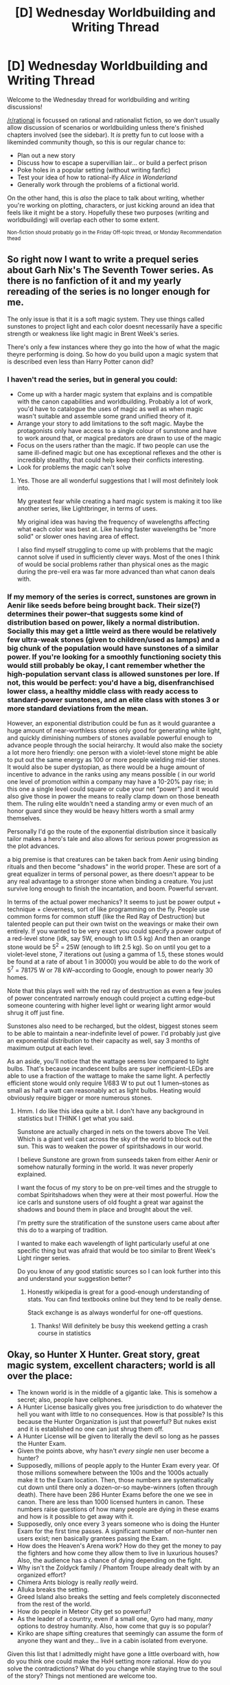 #+TITLE: [D] Wednesday Worldbuilding and Writing Thread

* [D] Wednesday Worldbuilding and Writing Thread
:PROPERTIES:
:Author: AutoModerator
:Score: 12
:DateUnix: 1597849529.0
:DateShort: 2020-Aug-19
:END:
Welcome to the Wednesday thread for worldbuilding and writing discussions!

[[/r/rational]] is focussed on rational and rationalist fiction, so we don't usually allow discussion of scenarios or worldbuilding unless there's finished chapters involved (see the sidebar). It /is/ pretty fun to cut loose with a likeminded community though, so this is our regular chance to:

- Plan out a new story
- Discuss how to escape a supervillian lair... or build a perfect prison
- Poke holes in a popular setting (without writing fanfic)
- Test your idea of how to rational-ify /Alice in Wonderland/
- Generally work through the problems of a fictional world.

On the other hand, this is /also/ the place to talk about writing, whether you're working on plotting, characters, or just kicking around an idea that feels like it might be a story. Hopefully these two purposes (writing and worldbuilding) will overlap each other to some extent.

^{Non-fiction should probably go in the Friday Off-topic thread, or Monday Recommendation thead}


** So right now I want to write a prequel series about Garh Nix's The Seventh Tower series. As there is no fanfiction of it and my yearly rereading of the series is no longer enough for me.

The only issue is that it is a soft magic system. They use things called sunstones to project light and each color doesnt necessarily have a specific strength or weakness like light magic in Brent Week's series.

There's only a few instances where they go into the how of what the magic theyre performing is doing. So how do you build upon a magic system that is described even less than Harry Potter canon did?
:PROPERTIES:
:Author: SkyTroupe
:Score: 3
:DateUnix: 1597851247.0
:DateShort: 2020-Aug-19
:END:

*** I haven't read the series, but in general you could:

- Come up with a harder magic system that explains and is compatible with the canon capabilities and worldbuilding. Probably a lot of work, you'd have to catalogue the uses of magic as well as when magic wasn't suitable and assemble some grand unified theory of it.
- Arrange your story to add limitations to the soft magic. Maybe the protagonists only have access to a single colour of sunstone and have to work around that, or magical predators are drawn to use of the magic
- Focus on the users rather than the magic. If two people can use the same ill-defined magic but one has exceptional reflexes and the other is incredibly stealthy, that could help keep their conflicts interesting.
- Look for problems the magic can't solve
:PROPERTIES:
:Author: Radioterrill
:Score: 6
:DateUnix: 1597854384.0
:DateShort: 2020-Aug-19
:END:

**** Yes. Those are all wonderful suggestions that I will most definitely look into.

My greatest fear while creating a hard magic system is making it too like another series, like Lightbringer, in terms of uses.

My original idea was having the frequency of wavelengths affecting what each color was best at. Like having faster wavelengths be "more solid" or slower ones having area of effect.

I also find myself struggling to come up with problems that the magic cannot solve if used in sufficiently clever ways. Most of the ones I think of would be social problems rather than physical ones as the magic during the pre-veil era was far more advanced than what canon deals with.
:PROPERTIES:
:Author: SkyTroupe
:Score: 1
:DateUnix: 1598300839.0
:DateShort: 2020-Aug-25
:END:


*** If my memory of the series is correct, sunstones are grown in Aenir like seeds before being brought back. Their size(?) determines their power--that suggests some kind of distribution based on power, likely a normal distribution. Socially this may get a little weird as there would be relatively few ultra-weak stones (given to children/used as lamps) and a big chunk of the population would have sunstones of a similar power. If you're looking for a smoothly functioning society this would still probably be okay, I cant remember whether the high-population servant class is allowed sunstones per lore. If not, this would be perfect: you'd have a big, disenfranchised lower class, a healthy middle class with ready access to standard-power sunstones, and an elite class with stones 3 or more standard deviations from the mean.

However, an exponential distribution could be fun as it would guarantee a huge amount of near-worthless stones only good for generating white light, and quickly diminishing numbers of stones available powerful enough to advance people through the social heirarchy. It would also make the society a lot more hero friendly: one person with a violet-level stone might be able to put out the same energy as 100 or more people wielding mid-tier stones. It would also be super dystopian, as there would be a huge amount of incentive to advance in the ranks using any means possible ( in our world one level of promotion within a company may have a 10-20% pay rise; in this one a single level could square or cube your net "power") and it would also give those in power the means to really clamp down on those beneath them. The ruling elite wouldn't need a standing army or even much of an honor guard since they would be heavy hitters worth a small army themselves.

Personally I'd go the route of the exponential distribution since it basically tailor makes a hero's tale and also allows for serious power progression as the plot advances.

a big premise is that creatures can be taken back from Aenir using binding rituals and then become "shadows" in the world proper. These are sort of a great equalizer in terms of personal power, as there doesn't appear to be any real advantage to a stronger stone when binding a creature. You just survive long enough to finish the incantation, and boom. Powerful servant.

In terms of the actual power mechanics? It seems to just be power output + technique + cleverness, sort of like programming on the fly. People use common forms for common stuff (like the Red Ray of Destruction) but talented people can put their own twist on the weavings or make their own entirely. If you wanted to be very exact you could specify a power output of a red-level stone (idk, say 5W, enough to lift 0.5 kg) And then an orange stone would be 5^{2} = 25W (enough to lift 2.5 kg). So on until you get to a violet-level stone, 7 iterations out (using a gamma of 1.5, these stones would be found at a rate of about 1 in 30000) you would be able to do the work of 5^{7} = 78175 W or 78 kW--according to Google, enough to power nearly 30 homes.

Note that this plays well with the red ray of destruction as even a few joules of power concentrated narrowly enough could project a cutting edge--but someone countering with higher level light or wearing light armor would shrug it off just fine.

Sunstones also need to be recharged, but the oldest, biggest stones seem to be able to maintain a near-indefinite level of power. I'd probably just give an exponential distribution to their capacity as well, say 3 months of maximum output at each level.

As an aside, you'll notice that the wattage seems low compared to light bulbs. That's because incandescent bulbs are super inefficient--LEDs are able to use a fraction of the wattage to make the same light. A perfectly efficient stone would only require 1/683 W to put out 1 lumen--stones as small as half a watt can reasonably act as light bulbs. Heating would obviously require bigger or more numerous stones.
:PROPERTIES:
:Author: chillanous
:Score: 2
:DateUnix: 1597966040.0
:DateShort: 2020-Aug-21
:END:

**** Hmm. I do like this idea quite a bit. I don't have any background in statistics but I THINK I get what you said.

Sunstone are actually charged in nets on the towers above The Veil. Which is a giant veil cast across the sky of the world to block out the sun. This was to weaken the power of spiritshadows in our world.

I believe Sunstone are grown from sunseeds taken from either Aenir or somehow naturally forming in the world. It was never properly explained.

I want the focus of my story to be on pre-veil times and the struggle to combat Spiritshadows when they were at their most powerful. How the ice carls and sunstone users of old fought a great war against the shadows and bound them in place and brought about the veil.

I'm pretty sure the stratification of the sunstone users came about after this do to a warping of tradition.

I wanted to make each wavelength of light particularly useful at one specific thing but was afraid that would be too similar to Brent Week's Light ringer series.

Do you know of any good statistic sources so I can look further into this and understand your suggestion better?
:PROPERTIES:
:Author: SkyTroupe
:Score: 1
:DateUnix: 1598300425.0
:DateShort: 2020-Aug-25
:END:

***** Honestly wikipedia is great for a good-enough understanding of stats. You can find textbooks online but they tend to be really dense.

Stack exchange is as always wonderful for one-off questions.
:PROPERTIES:
:Author: chillanous
:Score: 2
:DateUnix: 1598318339.0
:DateShort: 2020-Aug-25
:END:

****** Thanks! Will definitely be busy this weekend getting a crash course in statistics
:PROPERTIES:
:Author: SkyTroupe
:Score: 1
:DateUnix: 1598367762.0
:DateShort: 2020-Aug-25
:END:


** Okay, so Hunter X Hunter. Great story, great magic system, excellent characters; world is all over the place:

- The known world is in the middle of a gigantic lake. This is somehow a secret; also, people have cellphones.
- A Hunter License basically gives you free jurisdiction to do whatever the hell you want with little to no consequences. How is that possible? Is this because the Hunter Organization is just that powerful? But nukes exist and it is established no one can just shrug them off.
- A Hunter License will be given to literally the devil so long as he passes the Hunter Exam.
- Given the points above, why hasn't /every single/ nen user become a hunter?
- Supposedly, millions of people apply to the Hunter Exam every year. Of those millions somewhere between the 100s and the 1000s actually make it to the Exam location. Then, those numbers are systematically cut down until there only a dozen-or-so maybe-winners (often through death). There have been 286 Hunter Exams before the one we see in canon. There are less than 1000 licensed hunters in canon. These numbers raise questions of how many people are dying in these exams and how is it possible to get away with it.
- Supposedly, only once every 3 years someone who is doing the Hunter Exam for the first time passes. A significant number of non-hunter nen users exist; nen basically grantees passing the Exam.
- How does the Heaven's Arena work? How do they get the money to pay the fighters and how come they allow them to live in luxurious houses? Also, the audience has a chance of dying depending on the fight.
- Why isn't the Zoldyck family / Phantom Troupe already dealt with by an organized effort?
- Chimera Ants biology is really /really/ weird.
- Alluka breaks the setting.
- Greed Island also breaks the setting and feels completely disconnected from the rest of the world.
- How do people in Meteor City get so powerful?
- As the leader of a country, even if a small one, Gyro had many, /many/ options to destroy humanity. Also, how come that guy is so popular?
- Kiriko are shape sifting creatures that seemingly can assume the form of anyone they want and they... live in a cabin isolated from everyone.

Given this list that I admittedly might have gone a little overboard with, how do you think one could make the HxH setting more rational. How do you solve the contradictions? What do you change while staying true to the soul of the story? Things not mentioned are welcome too.
:PROPERTIES:
:Author: Nivirce
:Score: 3
:DateUnix: 1597899204.0
:DateShort: 2020-Aug-20
:END:

*** In no particular order:

Yes, a Nen user would basically autopass the combat portion of the test. The issue is that even finding the damn thing is going to make 95% of even nen users fail out.

Also, while becoming a hunter gives you lots of benefits, it also puts you on a database of the most dangerous people alive, so presumably some nen users simply choose not to become hunters. For a normal person merely becoming a hunter makes them rich and powerful, but for someone with nen all you need to become rich and powerful is the nen itself, and in fact becoming a hunter may even hinder you.

No, people can't shrug off nukes, but as we see in the auction that doesn't mean that hunters can't just kill everyone in your organization/goverment with stealth and nen-powers. So all it takes is one really strong hunter (or a bunch of more moderate ones), and they can just overthrow your government if they want. The hunters organization has 1000 superhumans including likely a dozen on the level that a single one of them would be equal in strength of the spiders all together. In that context the hunters organization being able to do what they want is much more reasonable. Like sure, you can nuke the hunter headquarters.... but then the rest of the hunters get together and murder you and your goverment.

Plus, the idea of cataloging and broadcasting the fact that these are people you really don't want to screw with casually seems like something governments would be totally on board with, if just to avoid accidently provoking them.

Presumably Heaven's arena gets money via people betting on the events, although the economics of how it makes any kind of sense to give people huge amounts of money for just winning a dozen fights in a row where superhumans exist that can win trivially is never really explained.

Alluka does break the setting, its intended. Although from what we know the human world is just a small portion of the real world, so its entirely possible that she doesn't break the setting at all, just the tiny weak human part of it.

Greed island is super odd yeah, and it is totally disconnected from the rest of the setting. I hesitate to say that it does break the setting though specifically /because/ it can't interact with the rest of the world. I suspect that the nen powers used to make it are useless in the rest of the world and only work there via intense self restrictions on the nen used by master hunters.

Looking at the Kiriko as living in the woods isolated from humanity is one way to look at them, but the other way is seeing them as highly skilled people working for the most powerful organization on the planet.

EDIT: I won't even pretend that I think the world itself is a very rational one though.
:PROPERTIES:
:Author: meangreenking
:Score: 3
:DateUnix: 1597914452.0
:DateShort: 2020-Aug-20
:END:

**** I mean, yeah. There are reasons one can give to the points above that can explain their inclusion in the story. I find it, however, that, when you put them together it seems like a very /very/ odd fit of things that push SoD. So, I'm trying to think of ways one could try making the setting more rational, there are, however issues with changes you try to make.

For instance, what if the Dark Continent didn't exist, and instead Chimera Ants were aliens? As Dragonball-esque as it would be, it would also give you some wiggle room to justify chimera ants biology (thought you'd still have to do something about their remembering past life bit), and if Dark Continent exploration is Space Exploration, then you don't have to justify somehow the Dark Continent not being a well-established known fact thorough all of the known world. On the other hand though, well, how does one fit the Whale-boat arc into a spaceship? That seems quite difficult. And since you mention Alluka; we know Nanika comes from DC through WoG, how would you justify it if DC was in space? Also, Chimera Ants exist in the known world it's just that DC ones are bigger, you also need to deal with that.

The example above lays out a change that justify quite a bit of things, but also creates quite a few problems that need solving. Lets see now another change one could make: Tonpa. Instead of the Rookie Crusher, Tonpa is the Rookie Helper. This is not out of the kindness of his heart, though he pretends it is. Instead, he's just being smart. He's been in the last 35 Hunter Exams, that means almost every single Hunter in the last 30ish years has received his help, meaning he is a friendly acquaintance of some of the most powerful and dangerous people in the world.

This is more the sort of thing I'm looking for. Small changes one can make to canon that make it more rational (well, in this case it makes /Tonpa/ more rational rather than HxH more rational, but you know what I mean) without destroying the spirit of canon.
:PROPERTIES:
:Author: Nivirce
:Score: 5
:DateUnix: 1597939605.0
:DateShort: 2020-Aug-20
:END:


** Everyone in the world has a "ball", a little orb of matter approximately 30 centimeters across (volume of 14 liters) that floats around within maybe a foot of you. In its natural state, it's somewhat insubstantial, but with a little bit of focus and time, you can shape it. Once the ball has been shaped, it's roughly as dense and heavy as wood, though less easy to damage: damage can be repaired with a reshaping. Once a person has created a shape, becomes easier for them to recreate that shape. Shapes must be contiguous objects. Matter that's not used in the shape will quietly disappear until the shape has been unmade and/or changed.

Thinking through the implications of this:

- Everyone has a tool at hand for whatever they need, without having to carry anything. This means that whole swaths of economies cannot form because they are obsoleted by the ball. It also lowers the capital costs for a wide variety of things where shapes can replace tools.
- Everyone is always armed, or could be armed with only a few seconds notice. (The exact limits on shapes are something that I'm still working out: I would rather not have guns, but would be fine with something more clever than guns that fills the same role. For a projectile-based weapon, you would have to carry the projectile(s) with you.)
- Clothes can, in some circumstances, be partially obsoleted by the ball. Particularly, an umbrella to keep off the sun or rain is always handy, and in a pinch, depending on some specifics of the power (how easy it is to make bendy things, for a start) maybe actual protective clothes of some kind. Cruder armor would definitely be possible, with the easiest being a cuirass that you bind to yourself with a length of string/fabric/rope.
- The shapes can replace a lot of tools and other things that you would take with you as you go, but the options get a lot bigger if you have the ability to augment your shapes, with (for example) a stick, a piece of leather, a wrap, or something like that. If projectile weapons, then this includes projectiles. This allows you to have more complicated tools than you otherwise could, and allows tools to be better (by for example protecting your hand with a grip).
- In addition to common shape augments, you could carry around secondary pieces that slot into a shape, in order to make tools with moving parts, or to otherwise get around problems with the "one contiguous part" rule. Beyond that, two people working together can make two shapes that go together.

I think this is all good and interesting, and needs a bit more thought to figure out what daily life looks like for people in this world, what norms and mores would develop around the balls and their shapes, etc.

Some open questions I still have:

- Saying that it's like wood when in shape form is ... fine, but there are questions about tension, deformation, etc. that probably need to be hammered out. Could you make a bow, if you had a string for it? ... probably?
- What are the most useful shapes that a person could/would make? A knife, hammer, crowbar, staff, bowl, basket, and spear are all at the top of my life at the moment, but those are the primordials, the ones that you start out with as hunter-gatherers, rather than the stuff you would have in an advanced society.
:PROPERTIES:
:Author: junipersmith
:Score: 2
:DateUnix: 1597980025.0
:DateShort: 2020-Aug-21
:END:
